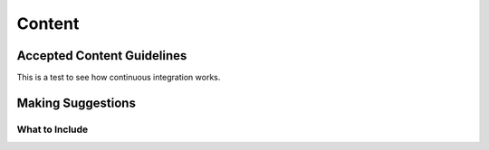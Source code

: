 Content
=======

Accepted Content Guidelines
+++++++++++++++++++++++++++
This is a test to see how continuous integration works.

.. image:: /images/PiAndSenseHAT.jpg






Making Suggestions
++++++++++++++++++

What to Include
~~~~~~~~~~~~~~~
